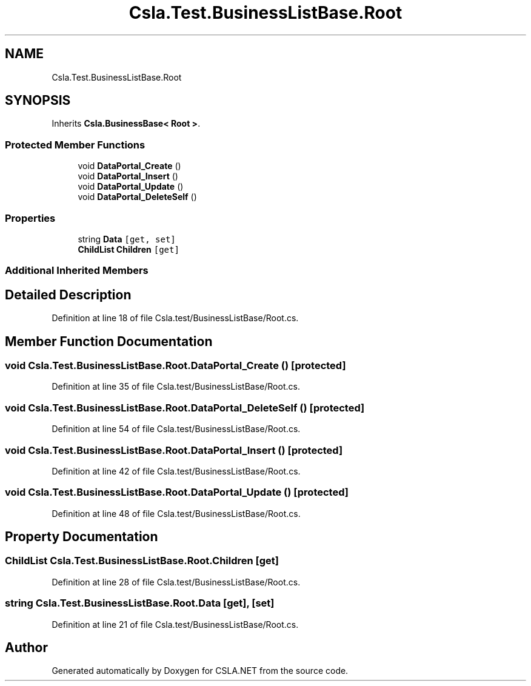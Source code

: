 .TH "Csla.Test.BusinessListBase.Root" 3 "Wed Jul 21 2021" "Version 5.4.2" "CSLA.NET" \" -*- nroff -*-
.ad l
.nh
.SH NAME
Csla.Test.BusinessListBase.Root
.SH SYNOPSIS
.br
.PP
.PP
Inherits \fBCsla\&.BusinessBase< Root >\fP\&.
.SS "Protected Member Functions"

.in +1c
.ti -1c
.RI "void \fBDataPortal_Create\fP ()"
.br
.ti -1c
.RI "void \fBDataPortal_Insert\fP ()"
.br
.ti -1c
.RI "void \fBDataPortal_Update\fP ()"
.br
.ti -1c
.RI "void \fBDataPortal_DeleteSelf\fP ()"
.br
.in -1c
.SS "Properties"

.in +1c
.ti -1c
.RI "string \fBData\fP\fC [get, set]\fP"
.br
.ti -1c
.RI "\fBChildList\fP \fBChildren\fP\fC [get]\fP"
.br
.in -1c
.SS "Additional Inherited Members"
.SH "Detailed Description"
.PP 
Definition at line 18 of file Csla\&.test/BusinessListBase/Root\&.cs\&.
.SH "Member Function Documentation"
.PP 
.SS "void Csla\&.Test\&.BusinessListBase\&.Root\&.DataPortal_Create ()\fC [protected]\fP"

.PP
Definition at line 35 of file Csla\&.test/BusinessListBase/Root\&.cs\&.
.SS "void Csla\&.Test\&.BusinessListBase\&.Root\&.DataPortal_DeleteSelf ()\fC [protected]\fP"

.PP
Definition at line 54 of file Csla\&.test/BusinessListBase/Root\&.cs\&.
.SS "void Csla\&.Test\&.BusinessListBase\&.Root\&.DataPortal_Insert ()\fC [protected]\fP"

.PP
Definition at line 42 of file Csla\&.test/BusinessListBase/Root\&.cs\&.
.SS "void Csla\&.Test\&.BusinessListBase\&.Root\&.DataPortal_Update ()\fC [protected]\fP"

.PP
Definition at line 48 of file Csla\&.test/BusinessListBase/Root\&.cs\&.
.SH "Property Documentation"
.PP 
.SS "\fBChildList\fP Csla\&.Test\&.BusinessListBase\&.Root\&.Children\fC [get]\fP"

.PP
Definition at line 28 of file Csla\&.test/BusinessListBase/Root\&.cs\&.
.SS "string Csla\&.Test\&.BusinessListBase\&.Root\&.Data\fC [get]\fP, \fC [set]\fP"

.PP
Definition at line 21 of file Csla\&.test/BusinessListBase/Root\&.cs\&.

.SH "Author"
.PP 
Generated automatically by Doxygen for CSLA\&.NET from the source code\&.
